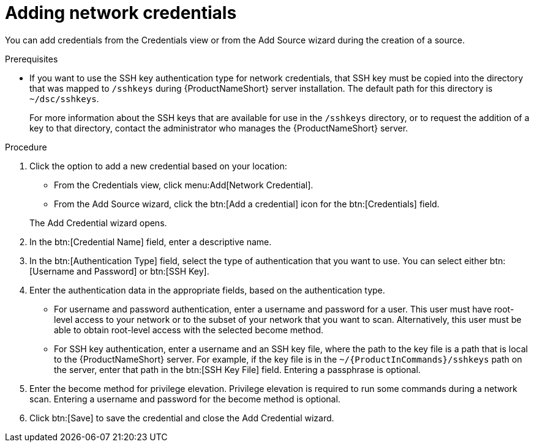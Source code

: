 // Module included in the following assemblies:
// assembly-adding-net-creds-sources-gui.adoc

[id="proc-adding-net-creds-gui-{context}"]

= Adding network credentials

You can add credentials from the Credentials view or from the Add Source wizard during the creation of a source.

.Prerequisites

* If you want to use the SSH key authentication type for network credentials, that SSH key must be copied into the directory that was mapped to [filename]`/sshkeys` during {ProductNameShort} server installation. The default path for this directory is [filename]`~/dsc/sshkeys`.
+
For more information about the SSH keys that are available for use in the [filename]`/sshkeys` directory, or to request the addition of a key to that directory, contact the administrator who manages the {ProductNameShort} server.

.Procedure

. Click the option to add a new credential based on your location:
  * From the Credentials view, click menu:Add[Network Credential].
  * From the Add Source wizard, click the btn:[Add a credential] icon for the btn:[Credentials] field.

+
The Add Credential wizard opens.

. In the btn:[Credential Name] field, enter a descriptive name.

. In the btn:[Authentication Type] field, select the type of authentication that you want to use. You can select either btn:[Username and Password] or btn:[SSH Key].

. Enter the authentication data in the appropriate fields, based on the authentication type.
  * For username and password authentication, enter a username and password for a user. This user must have root-level access to your network or to the subset of your network that you want to scan. Alternatively, this user must be able to obtain root-level access with the selected become method.
  * For SSH key authentication, enter a username and an SSH key file, where the path to the key file is a path that is local to the {ProductNameShort} server. For example, if the key file is in the [filename]`~/{ProductInCommands}/sshkeys` path on the server, enter that path in the btn:[SSH Key File] field. Entering a passphrase is optional.

. Enter the become method for privilege elevation. Privilege elevation is required to run some commands during a network scan. Entering a username and password for the become method is optional.

. Click btn:[Save] to save the credential and close the Add Credential wizard.

// .Verification steps
// (Optional) Provide the user with verification method(s) for the procedure, such as expected output or commands that can be used to check for success or failure.

// .Additional resources
// * A bulleted list of links to other material closely related to the contents of the procedure module.
// * Currently, modules cannot include xrefs, so you cannot include links to other content in your collection. If you need to link to another assembly, add the xref to the assembly that includes this module.
